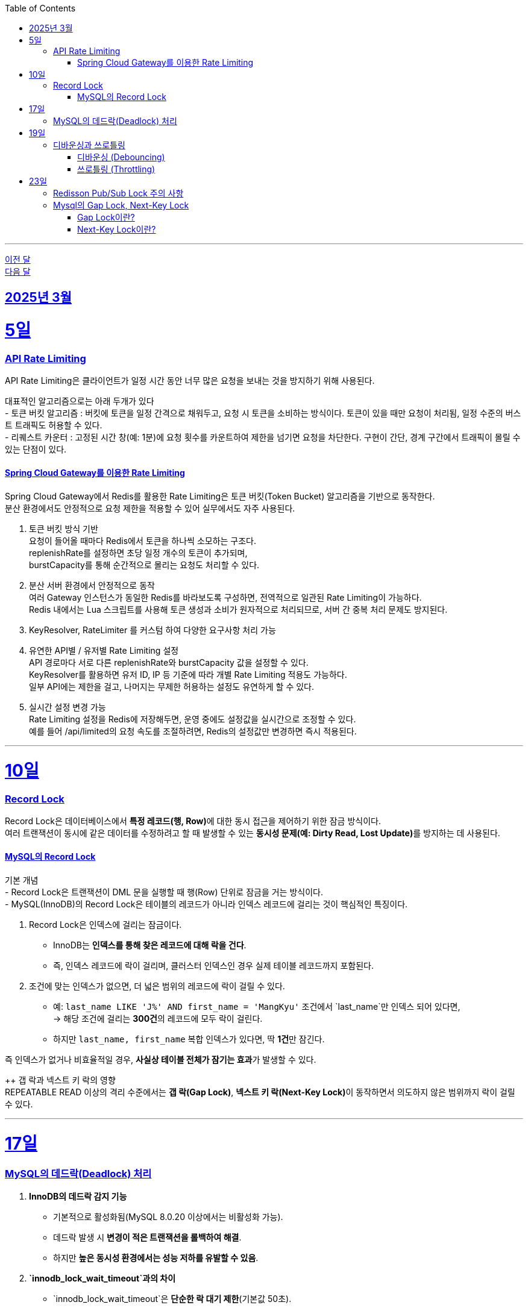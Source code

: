 // Metadata:
:description: Week I Learnt
:keywords: study, til, lwil
// Settings:
:doctype: book
:toc: left
:toclevels: 4
:sectlinks:
:icons: font
:hardbreaks:

---
https://github.com/picbel/WIL/blob/main/2025/02/wil.adoc[이전 달]
https://github.com/picbel/WIL/blob/main/2025/04/wil.adoc[다음 달]

[[section-202503]]
== 2025년 3월

[[section-202503-5일]]
5일
===
### API Rate Limiting
API Rate Limiting은 클라이언트가 일정 시간 동안 너무 많은 요청을 보내는 것을 방지하기 위해 사용된다.

대표적인 알고리즘으로는 아래 두개가 있다
- 토큰 버킷 알고리즘 : 버킷에 토큰을 일정 간격으로 채워두고, 요청 시 토큰을 소비하는 방식이다. 토큰이 있을 때만 요청이 처리됨, 일정 수준의 버스트 트래픽도 허용할 수 있다.
- 리퀘스트 카운터 : 고정된 시간 창(예: 1분)에 요청 횟수를 카운트하여 제한을 넘기면 요청을 차단한다. 구현이 간단, 경계 구간에서 트래픽이 몰릴 수 있는 단점이 있다.

#### Spring Cloud Gateway를 이용한 Rate Limiting
Spring Cloud Gateway에서 Redis를 활용한 Rate Limiting은 토큰 버킷(Token Bucket) 알고리즘을 기반으로 동작한다. 
분산 환경에서도 안정적으로 요청 제한을 적용할 수 있어 실무에서도 자주 사용된다.

1. 토큰 버킷 방식 기반
요청이 들어올 때마다 Redis에서 토큰을 하나씩 소모하는 구조다.
replenishRate를 설정하면 초당 일정 개수의 토큰이 추가되며,
burstCapacity를 통해 순간적으로 몰리는 요청도 처리할 수 있다.

2. 분산 서버 환경에서 안정적으로 동작
여러 Gateway 인스턴스가 동일한 Redis를 바라보도록 구성하면, 전역적으로 일관된 Rate Limiting이 가능하다.
Redis 내에서는 Lua 스크립트를 사용해 토큰 생성과 소비가 원자적으로 처리되므로, 서버 간 중복 처리 문제도 방지된다.

3. KeyResolver, RateLimiter 를 커스텀 하여 다양한 요구사항 처리 가능

4. 유연한 API별 / 유저별 Rate Limiting 설정
API 경로마다 서로 다른 replenishRate와 burstCapacity 값을 설정할 수 있다.
KeyResolver를 활용하면 유저 ID, IP 등 기준에 따라 개별 Rate Limiting 적용도 가능하다.
일부 API에는 제한을 걸고, 나머지는 무제한 허용하는 설정도 유연하게 할 수 있다.

5. 실시간 설정 변경 가능
Rate Limiting 설정을 Redis에 저장해두면, 운영 중에도 설정값을 실시간으로 조정할 수 있다.
예를 들어 /api/limited의 요청 속도를 조절하려면, Redis의 설정값만 변경하면 즉시 적용된다.

---
[[section-202503-10일]]
10일
===
### Record Lock
Record Lock은 데이터베이스에서 **특정 레코드(행, Row)**에 대한 동시 접근을 제어하기 위한 잠금 방식이다. 
여러 트랜잭션이 동시에 같은 데이터를 수정하려고 할 때 발생할 수 있는 **동시성 문제(예: Dirty Read, Lost Update)**를 방지하는 데 사용된다.

#### MySQL의 Record Lock
기본 개념
- Record Lock은 트랜잭션이 DML 문을 실행할 때 행(Row) 단위로 잠금을 거는 방식이다.
- MySQL(InnoDB)의 Record Lock은 테이블의 레코드가 아니라 인덱스 레코드에 걸리는 것이 핵심적인 특징이다.

1. Record Lock은 인덱스에 걸리는 잠금이다.
- InnoDB는 **인덱스를 통해 찾은 레코드에 대해 락을 건다**.  
- 즉, 인덱스 레코드에 락이 걸리며, 클러스터 인덱스인 경우 실제 테이블 레코드까지 포함된다.

2. 조건에 맞는 인덱스가 없으면, 더 넓은 범위의 레코드에 락이 걸릴 수 있다.  
- 예: `last_name LIKE 'J%' AND first_name = 'MangKyu'` 조건에서 `last_name`만 인덱스 되어 있다면,  
  → 해당 조건에 걸리는 **300건**의 레코드에 모두 락이 걸린다.  
- 하지만 `last_name, first_name` 복합 인덱스가 있다면, 딱 **1건**만 잠긴다.

즉 인덱스가 없거나 비효율적일 경우, **사실상 테이블 전체가 잠기는 효과**가 발생할 수 있다.

++ 갭 락과 넥스트 키 락의 영향  
REPEATABLE READ 이상의 격리 수준에서는 **갭 락(Gap Lock)**, **넥스트 키 락(Next-Key Lock)**이 동작하면서 의도하지 않은 범위까지 락이 걸릴 수 있다.

---

[[section-202503-17일]]
17일
===
### MySQL의 데드락(Deadlock) 처리

1. **InnoDB의 데드락 감지 기능**  
   - 기본적으로 활성화됨(MySQL 8.0.20 이상에서는 비활성화 가능).  
   - 데드락 발생 시 **변경이 적은 트랜잭션을 롤백하여 해결**.  
   - 하지만 **높은 동시성 환경에서는 성능 저하를 유발할 수 있음**.

2. **`innodb_lock_wait_timeout`과의 차이**  
   - `innodb_lock_wait_timeout`은 **단순한 락 대기 제한**(기본값 50초).  
   - 특정 시간이 지나면 **대기 중인 트랜잭션을 실패시키는 설정**.  
   - 데드락 감지 기능을 대체하는 것이 아니라, **일반적인 락 대기 시간을 제한**하는 역할.

3. **고성능 환경에서의 최적화 전략**  
   - 데드락 감지 기능이 오버헤드가 크다면 비활성화 가능 (`innodb_deadlock_detect=OFF`).  
   - 대신 `innodb_lock_wait_timeout` 값을 적절히 조정하여 **트랜잭션이 오랫동안 대기하지 않도록 설정**.  

---

[[section-202503-19일]]
19일
===
### 디바운싱과 쓰로틀링

#### 디바운싱 (Debouncing)
이벤트가 끝나고 일정 시간 지난 후에 딱 한 번 실행
- 사용자가 계속 입력 중이면 실행하지 않음
- 마지막 이벤트 이후 일정 시간동안 아무 이벤트도 발생하지 않으면 실행

대표 예시
- 검색창 자동완성: 입력 중에는 서버 호출 안 하고, 입력을 멈춘 뒤 일정 시간 후에 서버 요청

#### 쓰로틀링 (Throttling)
지정한 시간 간격으로 한 번씩만 실행
- 이벤트가 계속 발생해도 일정 시간 간격마다 한 번만 실행
- 주기적으로 실행하고 싶은 경우에 적합

대표 예시
- 스크롤 위치 추적: 스크롤이 계속 발생해도 100ms마다 한 번씩 이벤트 실행

---
[[section-202503-23일]]
23일
===
### Redisson Pub/Sub Lock 주의 사항
Redis 클라이언트인 Redisson에서 Lock의 내부 구현은 Pub/Sub Lock 이다.
따라서 아래 같은 주의 사항이 있다

짧은 시간 동안 수 천 혹은 그 이상의 Lock 획득/반환이 일어날 경우 (Redisson의) Lock 객체가 사용하는 Pub/Sub 방식으로 인해서 네트워크 대역폭 제한에 걸릴 수 있고 Redis 혹은 Valkey의 CPU 부하가 발생할 수 있다. 
이는 메시지가 클러스터의 모든 노드로 발송되는 Pub/Sub의 특성에서 기인한다.

> Thousands or more locks acquired/released per short time interval may cause reaching of network throughput limit and Redis or Valkey CPU overload because of pubsub usage in Lock object. This occurs due to nature of pubsub - messages are distributed to all nodes in cluster.
> 출처 공식문서 : https://redisson.org/docs/data-and-services/locks-and-synchronizers/#spin-lock

---
### Mysql의 Gap Lock, Next-Key Lock
REPEATABLE READ 수준 이상에서 사용되는 Gap Lock과 Next-Key Lock은 Mysql에서 **팬텀 리드(Phantom Read)**를 방지하는 핵심 메커니즘이다.

#### Gap Lock이란?

**존재하지 않는 레코드 사이의 "간격(Gap)"에 락을 거는 방식**
- 실제 레코드가 아닌, **인덱스** 상의 **레코드 사이의 범위**를 잠근다.
- 다른 트랜잭션이 그 범위에 새로운 레코드를 **삽입하지 못하게** 막는다.

예시
```sql
SELECT * FROM users WHERE id > 5 AND id < 10 FOR UPDATE;
```
위 쿼리는 id가 6, 7, 8, 9인 레코드를 검색하며, 이들 사이의 gap(간격)에 락을 건다.
즉, 다른 트랜잭션은 id가 6~9 사이인 새로운 레코드를 삽입할 수 없다.


#### Next-Key Lock이란?
**Gap Lock + Record Lock = Next-Key Lock**
- 하나의 **인덱스** 레코드와 그 앞의 간격을 **함께 잠그는** 잠금 방식
- `REPEATABLE READ` 격리 수준에서 InnoDB가 기본적으로 사용하는 락 방식이다.

예시
```sql
SELECT * FROM users WHERE id = 5 FOR UPDATE;
```
락 범위는 **(4, 5]**  
`id = 5`: 레코드 락  
`4 ~ 5` 사이: 갭 락  
즉, 다른 트랜잭션은 `id = 4.5` 같은 값으로 삽입 불가

주의할 점
- **범위 조건(> / < / BETWEEN / LIKE 등)**을 사용할 때 의도보다 넓은 영역에 락이 걸릴 수 있음
- 적절하지 않은 인덱스가 설정되어 있으면 **불필요하게 많은 레코드가 잠김**
- **데드락**이 발생할 가능성이 높아질 수 있음

InnoDB는 `REPEATABLE READ` 격리 수준에서 **기본적으로 Next-Key Lock을 사용**한다.  

